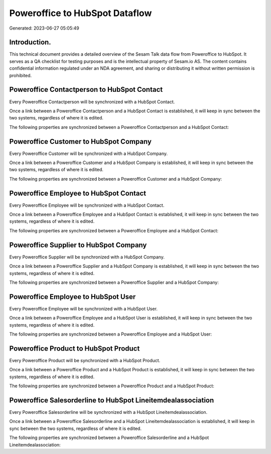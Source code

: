 ===============================
Poweroffice to HubSpot Dataflow
===============================

Generated: 2023-06-27 05:05:49

Introduction.
------------

This technical document provides a detailed overview of the Sesam Talk data flow from Poweroffice to HubSpot. It serves as a QA checklist for testing purposes and is the intellectual property of Sesam.io AS. The content contains confidential information regulated under an NDA agreement, and sharing or distributing it without written permission is prohibited.

Poweroffice Contactperson to HubSpot Contact
--------------------------------------------
Every Poweroffice Contactperson will be synchronized with a HubSpot Contact.

Once a link between a Poweroffice Contactperson and a HubSpot Contact is established, it will keep in sync between the two systems, regardless of where it is edited.

The following properties are synchronized between a Poweroffice Contactperson and a HubSpot Contact:

.. list-table::
   :header-rows: 1

   * - Poweroffice Contactperson Property
     - HubSpot Contact Property
     - HubSpot Data Type


Poweroffice Customer to HubSpot Company
---------------------------------------
Every Poweroffice Customer will be synchronized with a HubSpot Company.

Once a link between a Poweroffice Customer and a HubSpot Company is established, it will keep in sync between the two systems, regardless of where it is edited.

The following properties are synchronized between a Poweroffice Customer and a HubSpot Company:

.. list-table::
   :header-rows: 1

   * - Poweroffice Customer Property
     - HubSpot Company Property
     - HubSpot Data Type


Poweroffice Employee to HubSpot Contact
---------------------------------------
Every Poweroffice Employee will be synchronized with a HubSpot Contact.

Once a link between a Poweroffice Employee and a HubSpot Contact is established, it will keep in sync between the two systems, regardless of where it is edited.

The following properties are synchronized between a Poweroffice Employee and a HubSpot Contact:

.. list-table::
   :header-rows: 1

   * - Poweroffice Employee Property
     - HubSpot Contact Property
     - HubSpot Data Type


Poweroffice Supplier to HubSpot Company
---------------------------------------
Every Poweroffice Supplier will be synchronized with a HubSpot Company.

Once a link between a Poweroffice Supplier and a HubSpot Company is established, it will keep in sync between the two systems, regardless of where it is edited.

The following properties are synchronized between a Poweroffice Supplier and a HubSpot Company:

.. list-table::
   :header-rows: 1

   * - Poweroffice Supplier Property
     - HubSpot Company Property
     - HubSpot Data Type


Poweroffice Employee to HubSpot User
------------------------------------
Every Poweroffice Employee will be synchronized with a HubSpot User.

Once a link between a Poweroffice Employee and a HubSpot User is established, it will keep in sync between the two systems, regardless of where it is edited.

The following properties are synchronized between a Poweroffice Employee and a HubSpot User:

.. list-table::
   :header-rows: 1

   * - Poweroffice Employee Property
     - HubSpot User Property
     - HubSpot Data Type


Poweroffice Product to HubSpot Product
--------------------------------------
Every Poweroffice Product will be synchronized with a HubSpot Product.

Once a link between a Poweroffice Product and a HubSpot Product is established, it will keep in sync between the two systems, regardless of where it is edited.

The following properties are synchronized between a Poweroffice Product and a HubSpot Product:

.. list-table::
   :header-rows: 1

   * - Poweroffice Product Property
     - HubSpot Product Property
     - HubSpot Data Type


Poweroffice Salesorderline to HubSpot Lineitemdealassociation
-------------------------------------------------------------
Every Poweroffice Salesorderline will be synchronized with a HubSpot Lineitemdealassociation.

Once a link between a Poweroffice Salesorderline and a HubSpot Lineitemdealassociation is established, it will keep in sync between the two systems, regardless of where it is edited.

The following properties are synchronized between a Poweroffice Salesorderline and a HubSpot Lineitemdealassociation:

.. list-table::
   :header-rows: 1

   * - Poweroffice Salesorderline Property
     - HubSpot Lineitemdealassociation Property
     - HubSpot Data Type

